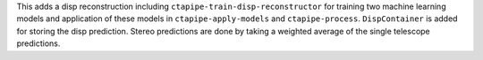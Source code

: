 This adds a disp reconstruction including ``ctapipe-train-disp-reconstructor`` for training
two machine learning models and application of these models in ``ctapipe-apply-models``
and ``ctapipe-process``.
``DispContainer`` is added for storing the disp prediction.
Stereo predictions are done by taking a weighted average of the single telescope predictions.
